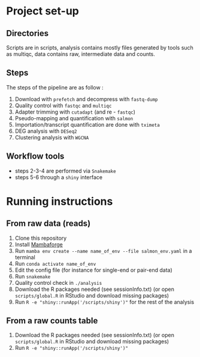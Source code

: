 * Project set-up
** Directories
Scripts are in scripts, analysis contains mostly files generated by tools such as multiqc, data contains raw, intermediate data and counts.
** Steps
The steps of the pipeline are as follow :
1. Download with =prefetch= and decompress with =fastq-dump=
2. Quality control with =fastqc= and =multiqc=
3. Adapter trimming with =cutadapt= (and re - =fastqc=)
4. Pseudo-mapping and quantification with =salmon=
5. Importation/transcript quantification are done with =tximeta=
6. DEG analysis with =DESeq2=
7. Clustering analysis with =WGCNA=
** Workflow tools
- steps 2-3-4 are performed via =Snakemake=
- steps 5-6 through a =shiny= interface
  
* Running instructions

** From raw data (reads)
1. Clone this repository
2. Install [[https://github.com/conda-forge/miniforge#mambaforge][Mambaforge]]
3. Run ~mamba env create --name name_of_env --file salmon_env.yaml~ in a terminal
4. Run ~conda activate name_of_env~
5. Edit the config file (for instance for single-end or pair-end data)
6. Run ~snakemake~
7. Quality control check in =./analysis=
8. Download the R packages needed (see sessionInfo.txt) (or open =scripts/global.R= in RStudio and download missing packages)
9. Run ~R -e "shiny::runApp('/scripts/shiny')"~ for the rest of the analysis


** From a raw counts table
1. Download the R packages needed (see sessionInfo.txt) (or open =scripts/global.R= in RStudio and download missing packages)
2. Run ~R -e "shiny::runApp('/scripts/shiny')"~ 
